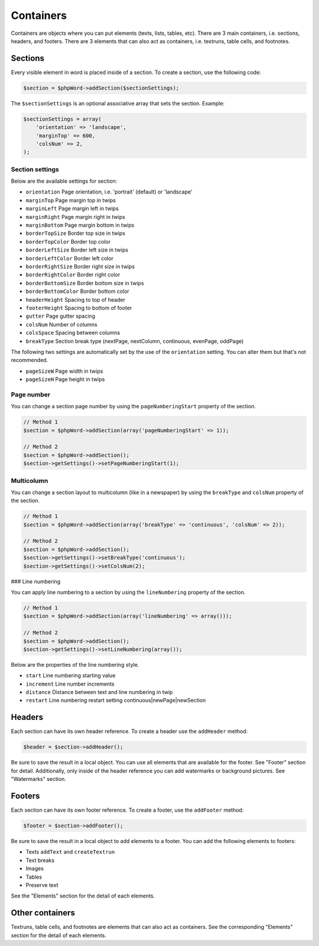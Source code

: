 .. _containers:

Containers
==========

Containers are objects where you can put elements (texts, lists, tables,
etc). There are 3 main containers, i.e. sections, headers, and footers.
There are 3 elements that can also act as containers, i.e. textruns,
table cells, and footnotes.

Sections
--------

Every visible element in word is placed inside of a section. To create a
section, use the following code:

.. code-block:: php

    $section = $phpWord->addSection($sectionSettings);

The ``$sectionSettings`` is an optional associative array that sets the
section. Example:

.. code-block:: php

    $sectionSettings = array(
        'orientation' => 'landscape',
        'marginTop' => 600,
        'colsNum' => 2,
    );

Section settings
~~~~~~~~~~~~~~~~

Below are the available settings for section:

-  ``orientation`` Page orientation, i.e. 'portrait' (default) or
   'landscape'
-  ``marginTop`` Page margin top in twips
-  ``marginLeft`` Page margin left in twips
-  ``marginRight`` Page margin right in twips
-  ``marginBottom`` Page margin bottom in twips
-  ``borderTopSize`` Border top size in twips
-  ``borderTopColor`` Border top color
-  ``borderLeftSize`` Border left size in twips
-  ``borderLeftColor`` Border left color
-  ``borderRightSize`` Border right size in twips
-  ``borderRightColor`` Border right color
-  ``borderBottomSize`` Border bottom size in twips
-  ``borderBottomColor`` Border bottom color
-  ``headerHeight`` Spacing to top of header
-  ``footerHeight`` Spacing to bottom of footer
-  ``gutter`` Page gutter spacing
-  ``colsNum`` Number of columns
-  ``colsSpace`` Spacing between columns
-  ``breakType`` Section break type (nextPage, nextColumn, continuous,
   evenPage, oddPage)

The following two settings are automatically set by the use of the
``orientation`` setting. You can alter them but that's not recommended.

-  ``pageSizeW`` Page width in twips
-  ``pageSizeH`` Page height in twips

Page number
~~~~~~~~~~~

You can change a section page number by using the ``pageNumberingStart``
property of the section.

.. code-block:: php

    // Method 1
    $section = $phpWord->addSection(array('pageNumberingStart' => 1));

    // Method 2
    $section = $phpWord->addSection();
    $section->getSettings()->setPageNumberingStart(1);

Multicolumn
~~~~~~~~~~~

You can change a section layout to multicolumn (like in a newspaper) by
using the ``breakType`` and ``colsNum`` property of the section.

.. code-block:: php

    // Method 1
    $section = $phpWord->addSection(array('breakType' => 'continuous', 'colsNum' => 2));

    // Method 2
    $section = $phpWord->addSection();
    $section->getSettings()->setBreakType('continuous');
    $section->getSettings()->setColsNum(2);


### Line numbering

You can apply line numbering to a section by using the ``lineNumbering``
property of the section.

.. code-block:: php

    // Method 1
    $section = $phpWord->addSection(array('lineNumbering' => array()));

    // Method 2
    $section = $phpWord->addSection();
    $section->getSettings()->setLineNumbering(array());

Below are the properties of the line numbering style.

-  ``start`` Line numbering starting value
-  ``increment`` Line number increments
-  ``distance`` Distance between text and line numbering in twip
-  ``restart`` Line numbering restart setting continuous|newPage|newSection

Headers
-------

Each section can have its own header reference. To create a header use
the ``addHeader`` method:

.. code-block:: php

    $header = $section->addHeader();

Be sure to save the result in a local object. You can use all elements
that are available for the footer. See "Footer" section for detail.
Additionally, only inside of the header reference you can add watermarks
or background pictures. See "Watermarks" section.

Footers
-------

Each section can have its own footer reference. To create a footer, use
the ``addFooter`` method:

.. code-block:: php

    $footer = $section->addFooter();

Be sure to save the result in a local object to add elements to a
footer. You can add the following elements to footers:

-  Texts ``addText`` and ``createTextrun``
-  Text breaks
-  Images
-  Tables
-  Preserve text

See the "Elements" section for the detail of each elements.

Other containers
----------------

Textruns, table cells, and footnotes are elements that can also act as
containers. See the corresponding "Elements" section for the detail of
each elements.
